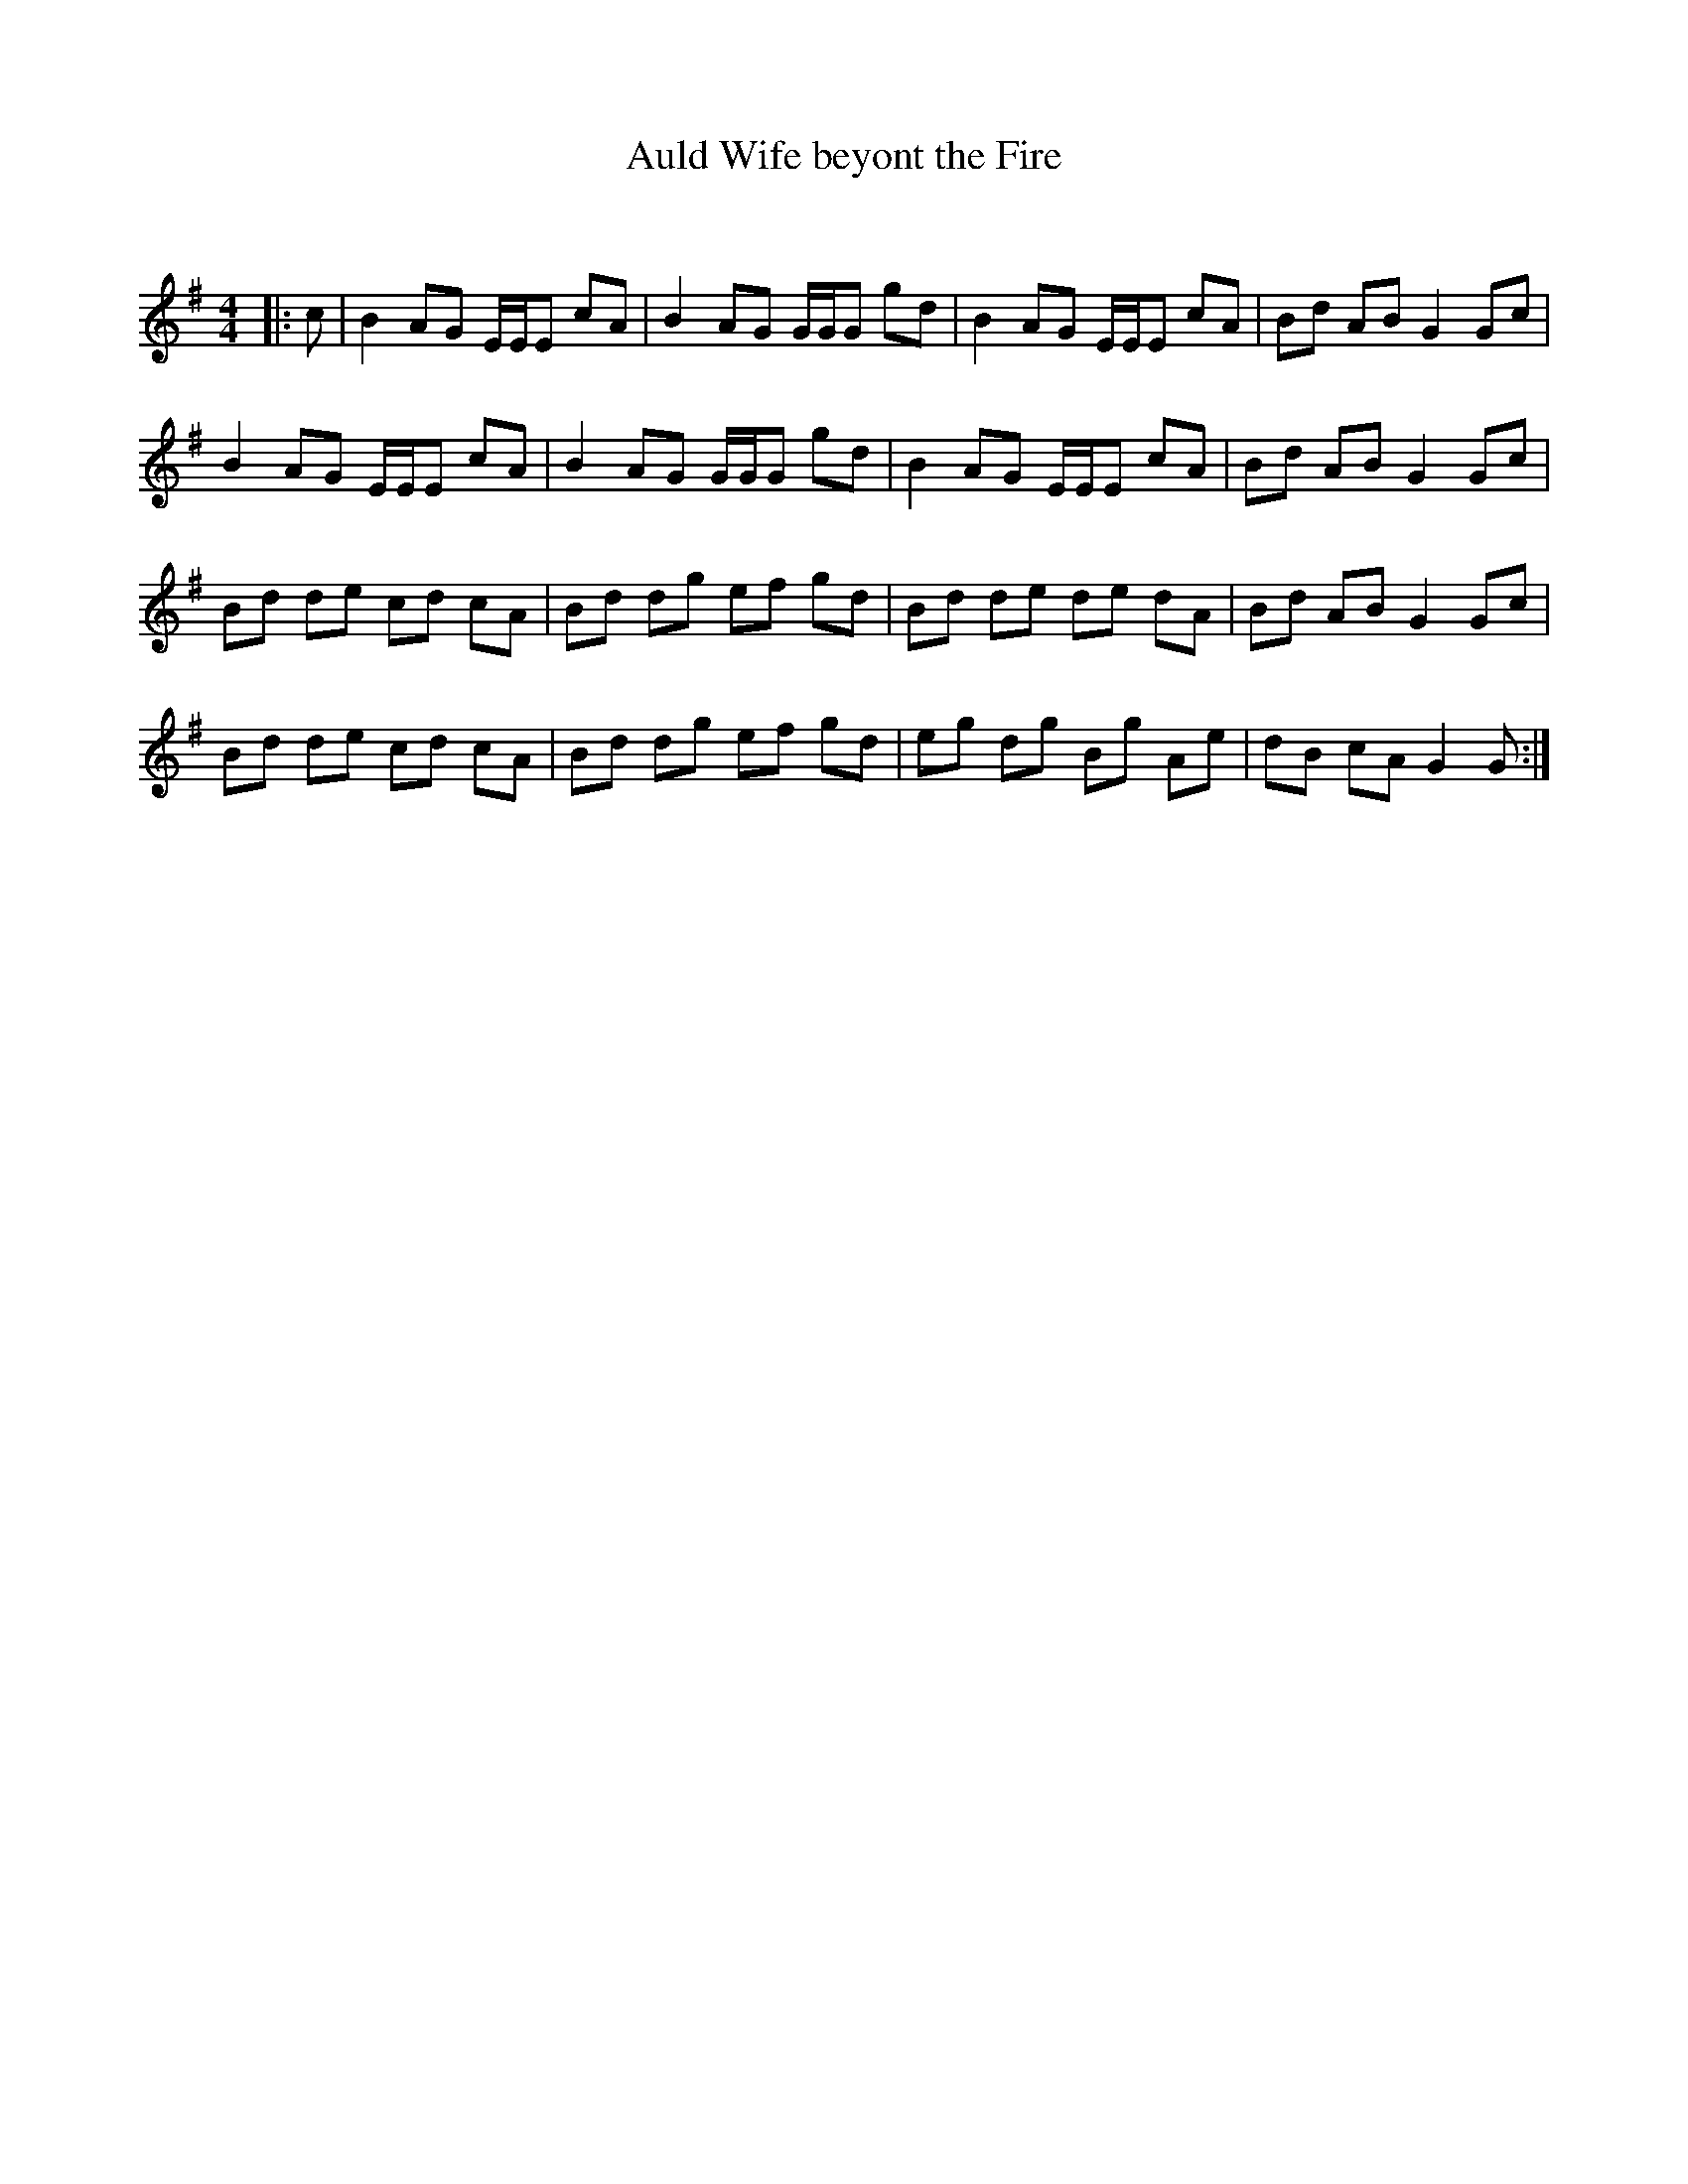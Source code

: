 X:1
T: Auld Wife beyont the Fire
C:
R:Reel
Q: 232
K:G
M:4/4
L:1/8
|:c|B2 AG E1/2E1/2E cA|B2 AG G1/2G1/2G gd|B2 AG E1/2E1/2E cA|Bd AB G2 Gc|
B2 AG E1/2E1/2E cA|B2 AG G1/2G1/2G gd|B2 AG E1/2E1/2E cA|Bd AB G2 Gc|
Bd de cd cA|Bd dg ef gd|Bd de de dA|Bd AB G2 Gc|
Bd de cd cA|Bd dg ef gd|eg dg Bg Ae|dB cA G2 G:|
